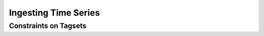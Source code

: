 *********************
Ingesting Time Series
*********************

Constraints on Tagsets
======================